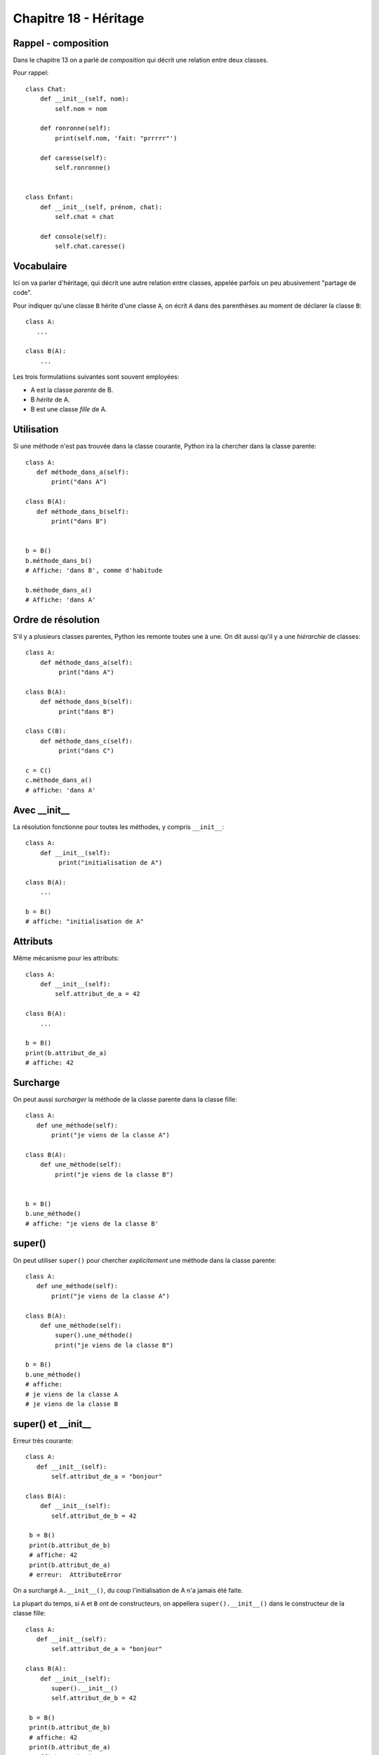 Chapitre 18 - Héritage
======================

Rappel - composition
---------------------

Dans le chapitre 13 on a parlé de *composition* qui décrit une relation entre deux classes.

Pour rappel::


    class Chat:
        def __init__(self, nom):
            self.nom = nom

        def ronronne(self):
            print(self.nom, 'fait: "prrrrr"')

        def caresse(self):
            self.ronronne()


    class Enfant:
        def __init__(self, prénom, chat):
            self.chat = chat

        def console(self):
            self.chat.caresse()



Vocabulaire
-----------

Ici on va parler d'héritage, qui décrit une autre relation entre classes, appelée parfois un peu abusivement "partage de code".

Pour indiquer qu'une classe ``B`` hérite d'une classe ``A``, on écrit ``A`` dans des parenthèses au moment de
déclarer la classe ``B``::

    class A:
       ...

    class B(A):
        ...


Les trois formulations suivantes sont souvent employées:

* A est la classe *parente* de B.
* B *hérite* de A.
* B est une classe *fille* de A.

Utilisation
-----------

Si une méthode n'est pas trouvée dans la classe courante, Python ira la
chercher dans la classe parente::

    class A:
       def méthode_dans_a(self):
           print("dans A")

    class B(A):
       def méthode_dans_b(self):
           print("dans B")


    b = B()
    b.méthode_dans_b()
    # Affiche: 'dans B', comme d'habitude

    b.méthode_dans_a()
    # Affiche: 'dans A'

Ordre de résolution
--------------------

S'il y a plusieurs classes parentes, Python les remonte toutes une à une.
On dit aussi qu'il y a une *hiérarchie* de classes::

    class A:
        def méthode_dans_a(self):
             print("dans A")

    class B(A):
        def méthode_dans_b(self):
             print("dans B")

    class C(B):
        def méthode_dans_c(self):
             print("dans C")

    c = C()
    c.méthode_dans_a()
    # affiche: 'dans A'

Avec \_\_init\_\_
--------------------

La résolution fonctionne pour toutes les méthodes, y compris ``__init__``::

    class A:
        def __init__(self):
             print("initialisation de A")

    class B(A):
        ...

    b = B()
    # affiche: "initialisation de A"

Attributs
----------

Même mécanisme pour les attributs::

    class A:
        def __init__(self):
            self.attribut_de_a = 42

    class B(A):
        ...

    b = B()
    print(b.attribut_de_a)
    # affiche: 42

Surcharge
----------

On peut aussi *surcharger* la méthode de la classe parente dans la classe fille::

    class A:
       def une_méthode(self):
           print("je viens de la classe A")

    class B(A):
        def une_méthode(self):
            print("je viens de la classe B")


    b = B()
    b.une_méthode()
    # affiche: "je viens de la classe B'

super()
-------

On peut utiliser ``super()`` pour chercher *explicitement* une méthode dans la classe parente::


    class A:
       def une_méthode(self):
           print("je viens de la classe A")

    class B(A):
        def une_méthode(self):
            super().une_méthode()
            print("je viens de la classe B")

    b = B()
    b.une_méthode()
    # affiche:
    # je viens de la classe A
    # je viens de la classe B

super() et \_\_init\_\_
------------------------

Erreur très courante::

    class A:
       def __init__(self):
           self.attribut_de_a = "bonjour"

    class B(A):
        def __init__(self):
           self.attribut_de_b = 42

     b = B()
     print(b.attribut_de_b)
     # affiche: 42
     print(b.attribut_de_a)
     # erreur:  AttributeError

On a surchargé ``A.__init__()``, du coup l'initialisation de A n'a jamais
été faite.

La plupart du temps, si ``A`` et ``B`` ont de constructeurs, on appellera
``super().__init__()`` dans le constructeur de la classe fille::

    class A:
       def __init__(self):
           self.attribut_de_a = "bonjour"

    class B(A):
        def __init__(self):
           super().__init__()
           self.attribut_de_b = 42

     b = B()
     print(b.attribut_de_b)
     # affiche: 42
     print(b.attribut_de_a)
     # affiche:  "bonjour"
